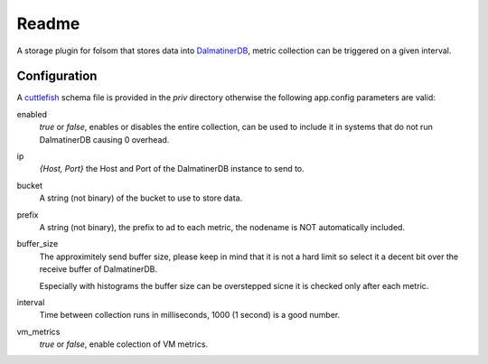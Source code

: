 ******
Readme
******

A storage plugin for folsom that stores data into `DalmatinerDB <https://dalmatiner.io>`_, metric collection can be triggered on a given interval.

Configuration
=============

A `cuttlefish <https://github.com/basho/cuttlefish>`_ schema file is provided in the `priv` directory otherwise the following app.config parameters are valid:

enabled
    `true` or `false`, enables or disables the entire collection, can be used to include it in systems that do not run DalmatinerDB causing 0 overhead.

ip
    `{Host, Port}` the Host and Port of the DalmatinerDB instance to send to.

bucket
    A string (not binary) of the bucket to use to store data.

prefix
    A string (not binary), the prefix to ad to each metric, the nodename is NOT automatically included.

buffer_size
     The approximitely send buffer size, please keep in mind that it is
     not a hard limit so select it a decent bit over the receive buffer of
     DalmatinerDB.

     Especially with histograms the buffer size can be overstepped sicne it is
     checked only after each metric.

interval
    Time between collection runs in milliseconds, 1000 (1 second) is a good number.

vm_metrics
   `true` or `false`, enable colection of VM metrics.
